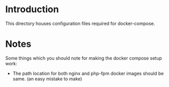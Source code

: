 * Introduction

This directory houses configuration files required for docker-compose.

* Notes

Some things which you should note for making the docker compose setup
work:

- The path location for both nginx and php-fpm docker images should be
  same. (an easy mistake to make)
